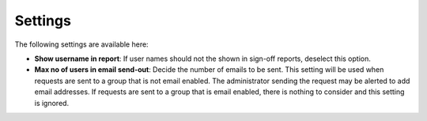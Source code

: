 Settings
===============================

The following settings are available here:

.. image:: sign-off-requests-settings-settings-612.png

+ **Show username in report**: If user names should not the shown in sign-off reports, deselect this option.
+ **Max no of users in email send-out**: Decide the number of emails to be sent. This setting will be used when requests are sent to a group that is not email enabled. The administrator sending the request may be alerted to add email addresses. If requests are sent to a group that is email enabled, there is nothing to consider and this setting is ignored.

